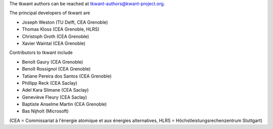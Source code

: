 The tkwant authors can be reached at tkwant-authors@kwant-project.org.

The principal developers of tkwant are

* Joseph Weston (TU Delft, CEA Grenoble)
* Thomas Kloss (CEA Grenoble, HLRS)
* Christoph Groth (CEA Grenoble)
* Xavier Waintal (CEA Grenoble)

Contributors to tkwant include

* Benoît Gaury (CEA Grenoble)
* Benoît Rossignol (CEA Grenoble)
* Tatiane Pereira dos Santos (CEA Grenoble)
* Phillipp Reck (CEA Saclay)
* Adel Kara Slimane (CEA Saclay)
* Geneviève Fleury (CEA Saclay)
* Baptiste Anselme Martin (CEA Grenoble)
* Bas Nijholt (Microsoft)

(CEA = Commissariat à l'énergie atomique et aux énergies alternatives,
HLRS = Höchstleistungsrechenzentrum Stuttgart)
